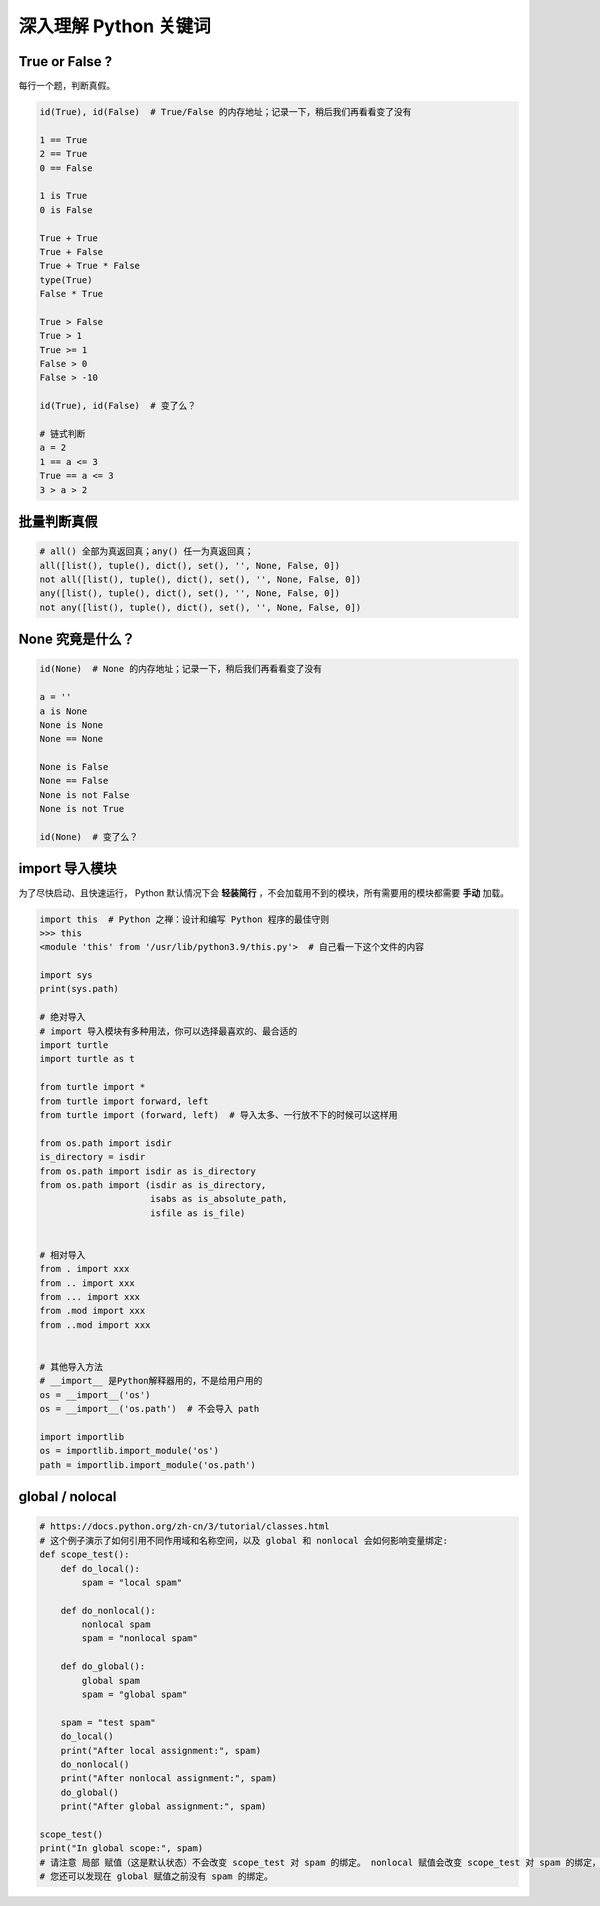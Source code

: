 深入理解 Python 关键词
======================

True or False ?
---------------
每行一个题，判断真假。

.. code-block:: python

    id(True), id(False)  # True/False 的内存地址；记录一下，稍后我们再看看变了没有

    1 == True
    2 == True
    0 == False

    1 is True
    0 is False

    True + True
    True + False
    True + True * False
    type(True)
    False * True

    True > False
    True > 1
    True >= 1
    False > 0
    False > -10

    id(True), id(False)  # 变了么？

    # 链式判断
    a = 2
    1 == a <= 3
    True == a <= 3
    3 > a > 2


批量判断真假
------------
.. code-block:: python

    # all() 全部为真返回真；any() 任一为真返回真；
    all([list(), tuple(), dict(), set(), '', None, False, 0])
    not all([list(), tuple(), dict(), set(), '', None, False, 0])
    any([list(), tuple(), dict(), set(), '', None, False, 0])
    not any([list(), tuple(), dict(), set(), '', None, False, 0])


None 究竟是什么？
-----------------
.. code-block:: python

    id(None)  # None 的内存地址；记录一下，稍后我们再看看变了没有

    a = ''
    a is None
    None is None
    None == None

    None is False
    None == False
    None is not False
    None is not True

    id(None)  # 变了么？


import 导入模块
---------------
为了尽快启动、且快速运行， Python 默认情况下会 **轻装简行** ，不会加载用不到的模块，所有需要用的模块都需要 **手动** 加载。

.. code-block:: python

    import this  # Python 之禅：设计和编写 Python 程序的最佳守则
    >>> this
    <module 'this' from '/usr/lib/python3.9/this.py'>  # 自己看一下这个文件的内容

    import sys
    print(sys.path)

    # 绝对导入
    # import 导入模块有多种用法，你可以选择最喜欢的、最合适的
    import turtle
    import turtle as t

    from turtle import *
    from turtle import forward, left
    from turtle import (forward, left)  # 导入太多、一行放不下的时候可以这样用

    from os.path import isdir
    is_directory = isdir
    from os.path import isdir as is_directory
    from os.path import (isdir as is_directory,
                         isabs as is_absolute_path,
                         isfile as is_file)


    # 相对导入
    from . import xxx
    from .. import xxx
    from ... import xxx
    from .mod import xxx
    from ..mod import xxx


    # 其他导入方法
    # __import__ 是Python解释器用的，不是给用户用的
    os = __import__('os')
    os = __import__('os.path')  # 不会导入 path

    import importlib
    os = importlib.import_module('os')
    path = importlib.import_module('os.path')


global / nolocal
----------------
.. code-block:: python3

    # https://docs.python.org/zh-cn/3/tutorial/classes.html
    # 这个例子演示了如何引用不同作用域和名称空间，以及 global 和 nonlocal 会如何影响变量绑定:
    def scope_test():
        def do_local():
            spam = "local spam"

        def do_nonlocal():
            nonlocal spam
            spam = "nonlocal spam"

        def do_global():
            global spam
            spam = "global spam"

        spam = "test spam"
        do_local()
        print("After local assignment:", spam)
        do_nonlocal()
        print("After nonlocal assignment:", spam)
        do_global()
        print("After global assignment:", spam)

    scope_test()
    print("In global scope:", spam)
    # 请注意 局部 赋值（这是默认状态）不会改变 scope_test 对 spam 的绑定。 nonlocal 赋值会改变 scope_test 对 spam 的绑定，而 global 赋值会改变模块层级的绑定。
    # 您还可以发现在 global 赋值之前没有 spam 的绑定。
